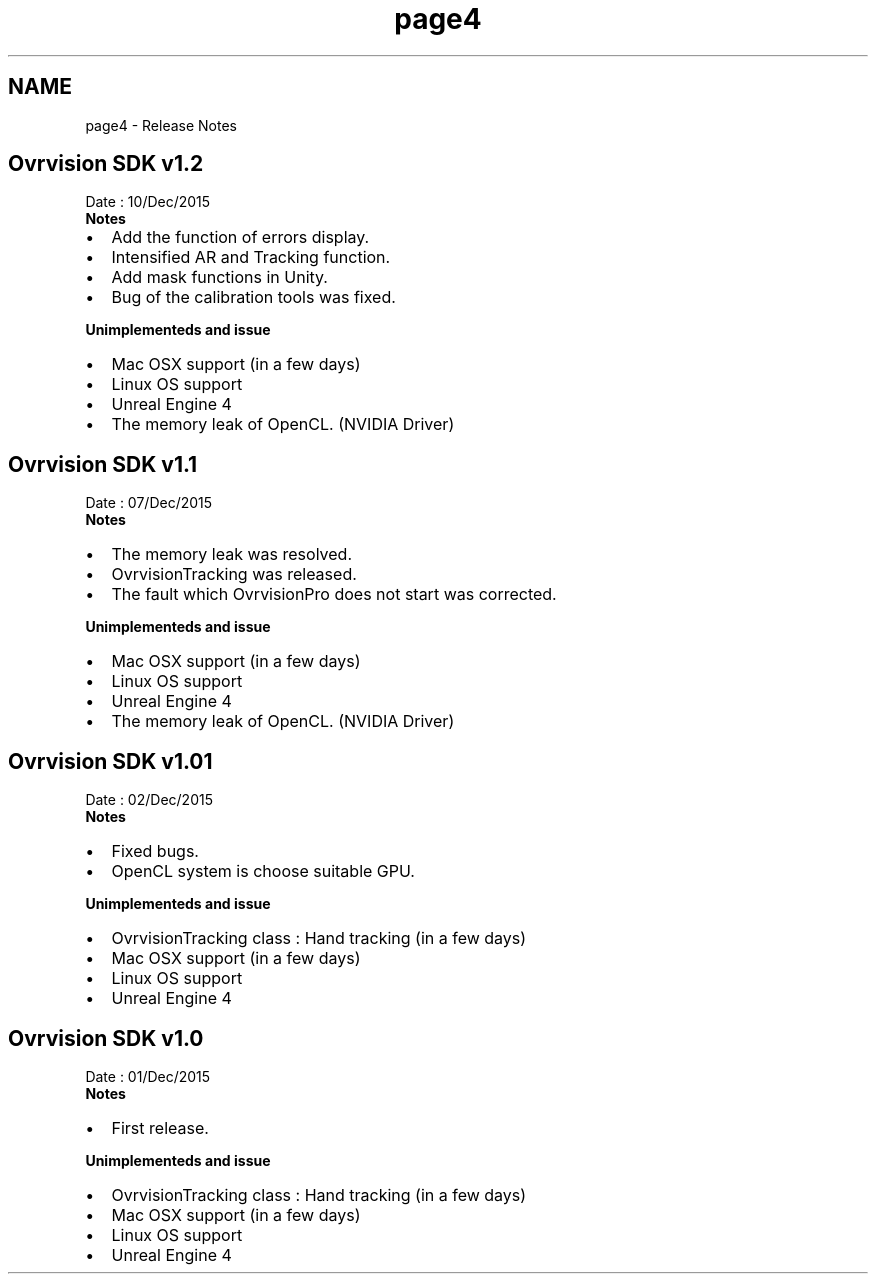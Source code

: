.TH "page4" 3 "Thu Dec 10 2015" "Version 1.2" "OvrvisionSDK" \" -*- nroff -*-
.ad l
.nh
.SH NAME
page4 \- Release Notes 

.SH "Ovrvision SDK v1\&.2"
.PP
Date : 10/Dec/2015
.br
 \fBNotes\fP
.IP "\(bu" 2
Add the function of errors display\&.
.IP "\(bu" 2
Intensified AR and Tracking function\&.
.IP "\(bu" 2
Add mask functions in Unity\&.
.IP "\(bu" 2
Bug of the calibration tools was fixed\&.
.PP
.PP
\fBUnimplementeds and issue\fP
.IP "\(bu" 2
Mac OSX support (in a few days)
.IP "\(bu" 2
Linux OS support
.IP "\(bu" 2
Unreal Engine 4
.IP "\(bu" 2
The memory leak of OpenCL\&. (NVIDIA Driver) 
.PP
.SH "Ovrvision SDK v1\&.1"
.PP
Date : 07/Dec/2015
.br
 \fBNotes\fP
.IP "\(bu" 2
The memory leak was resolved\&.
.IP "\(bu" 2
OvrvisionTracking was released\&.
.IP "\(bu" 2
The fault which OvrvisionPro does not start was corrected\&.
.PP
.PP
\fBUnimplementeds and issue\fP
.IP "\(bu" 2
Mac OSX support (in a few days)
.IP "\(bu" 2
Linux OS support
.IP "\(bu" 2
Unreal Engine 4
.IP "\(bu" 2
The memory leak of OpenCL\&. (NVIDIA Driver)
.PP
.SH "Ovrvision SDK v1\&.01"
.PP
Date : 02/Dec/2015
.br
 \fBNotes\fP
.IP "\(bu" 2
Fixed bugs\&.
.IP "\(bu" 2
OpenCL system is choose suitable GPU\&.
.PP
.PP
\fBUnimplementeds and issue\fP
.IP "\(bu" 2
OvrvisionTracking class : Hand tracking (in a few days)
.IP "\(bu" 2
Mac OSX support (in a few days)
.IP "\(bu" 2
Linux OS support
.IP "\(bu" 2
Unreal Engine 4
.PP
.SH "Ovrvision SDK v1\&.0"
.PP
Date : 01/Dec/2015
.br
 \fBNotes\fP
.IP "\(bu" 2
First release\&.
.PP
.PP
\fBUnimplementeds and issue\fP
.IP "\(bu" 2
OvrvisionTracking class : Hand tracking (in a few days)
.IP "\(bu" 2
Mac OSX support (in a few days)
.IP "\(bu" 2
Linux OS support
.IP "\(bu" 2
Unreal Engine 4 
.PP

